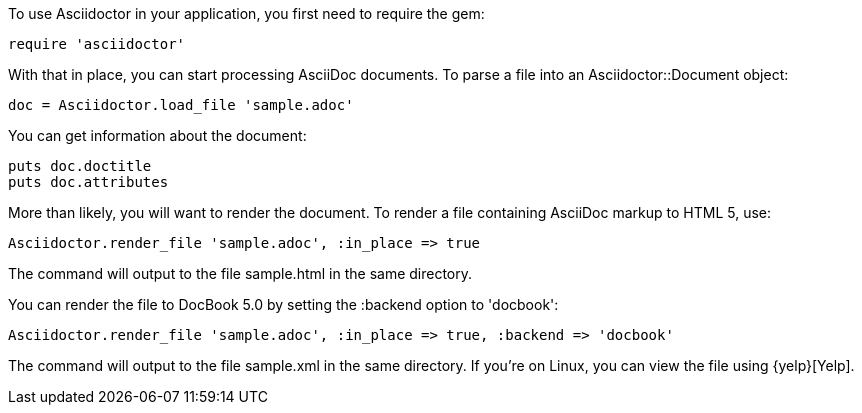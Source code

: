 ////
Load and render doc using API
This file is included in the user-manual document
////

To use Asciidoctor in your application, you first need to require the gem:

[source,ruby]
require 'asciidoctor'

With that in place, you can start processing AsciiDoc documents.
To parse a file into an +Asciidoctor::Document+ object:

[source,ruby]
doc = Asciidoctor.load_file 'sample.adoc'

You can get information about the document:

[source,ruby]
puts doc.doctitle
puts doc.attributes

More than likely, you will want to render the document.
To render a file containing AsciiDoc markup to HTML 5, use:

[source,ruby]
Asciidoctor.render_file 'sample.adoc', :in_place => true

The command will output to the file +sample.html+ in the same directory. 

You can render the file to DocBook 5.0 by setting the +:backend+ option to +'docbook'+:

[source,ruby]
Asciidoctor.render_file 'sample.adoc', :in_place => true, :backend => 'docbook'

The command will output to the file +sample.xml+ in the same directory. 
If you're on Linux, you can view the file using {yelp}[Yelp].
